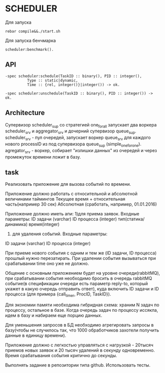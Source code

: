 *  SCHEDULER
   
   Для запуска

   #+BEGIN_SRC
   rebar compile&&./start.sh
   #+END_SRC

   Для запуска бенчмарка 
   
   #+BEGIN_SRC
   scheduler:benchmark().
   #+END_SRC
   
** API
   
   #+BEGIN_SRC
   -spec scheduler:schedule(TaskID :: binary(), PID :: integer(),
             Type :: static|dynamic,
             Time :: {rel, integer()}|integer()) -> ok.
             
   -spec scheduler:unschedule(TaskID :: binary(), PID :: integer()) -> ok.     
   #+END_SRC
  
   
** Architecture
      Cупервизор scheduler_sup со стратегией one_for_all запускает два воркера scheduler_srv и aggregator_srv и дочерний супервизор queue_sup. scheduler_srv - пул очередей, запускает воркер queue_srv для каждого нового processID из под супервизора queue_sup (simple_one_for_one). agregator_srv - воркер, собирает "излишки данных" из очередей и через промежуток времени ложит в базу.

** task

   Реализовать приложение для вызова событий по времени.


   Приложение должно работать с относительной и абсолютной величинами таймингов
   Текущее время + относительная часть(например 30 сек)
   Абсолютная (сработать, например, 01.01.2016)


   Приложение должно иметь апи:
      1)для приема заявок. Входные параметры:
   ID задачи (varchar)
   ID процесса (integer)
   тип(статика/динамика)
   время(integer) 
      2) для удаления событий. Входные параметры:
   ID задачи (varchar)
   ID процесса (integer)


   При приеме нового события с одним и тем же (ID задачи, ID процесса) прошлый нужно перезатирать. При удалении события    вызываться при срабатывании time оно уже не должно.


   Общение с основным приложением будет на уровне очереди(rabbitMQ), при срабатывании события необходимо бросить в очередь rabbitMQ событие(в спецификации очереди есть параметр reply-to, который укажет в какую очередь отправить ответ), куда включить ID задачи и ID процесса (для примера {call_timer, ProcID, TaskID}).


Для экономии памяти необходима гибридная схема: храним N задач по процессу, остальное в базе. Когда очередь задач по процессу иссякла, идем в базу и набираем еще порцию данных.


Для уменьшения запросов в БД необходимо агрегировать запросы в базу(чтобы не случилось так, что 1000 обработчиков захотели получить данные в единицу времени).


Приложение должно с легкостью управляться с нагрузкой - 20тысяч приемов новых заявок и 20 тысяч удалений в секунду одновременно. Время срабатывания события критично до секунды.


Выполнять задание в репозитории типа github. Использовать тесты.
